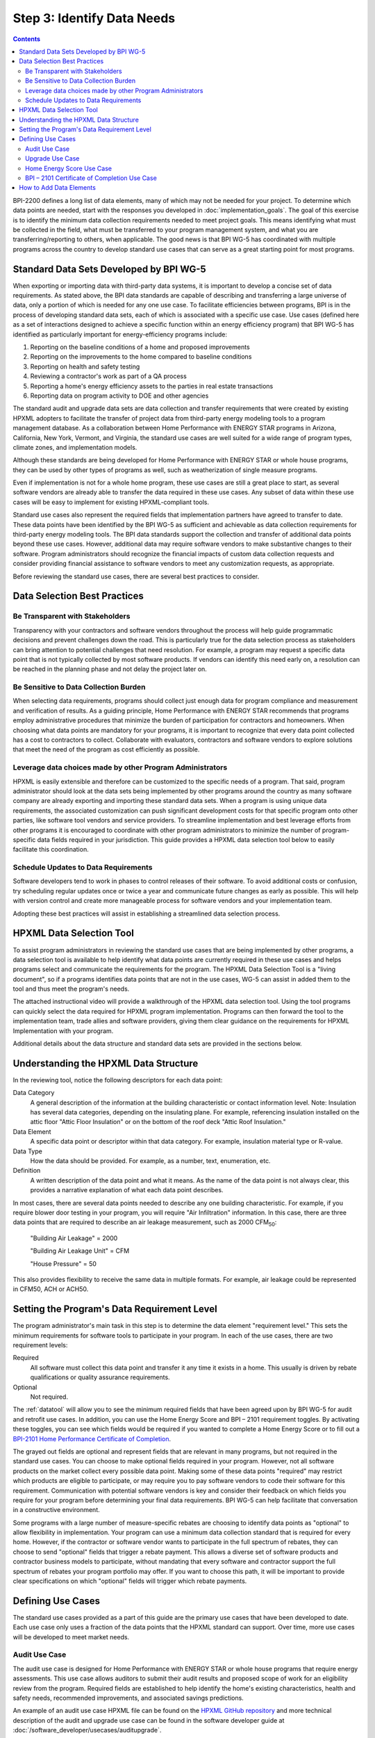 .. _step3:

Step 3: Identify Data Needs
###########################

.. contents::

BPI-2200 defines a long list of data elements, many of which may not be needed
for your project. To determine which data points are needed, start with the
responses you developed in :doc:`implementation_goals`. The goal of this
exercise is to identify the minimum data collection requirements needed to meet
project goals. This means identifying what must be collected in the field, what
must be transferred to your program management system, and what you are
transferring/reporting to others, when applicable. The good news is that BPI
WG-5 has coordinated with multiple programs across the country to develop
standard use cases that can serve as a great starting point for most programs.

Standard Data Sets Developed by BPI WG-5
****************************************

When exporting or importing data with third-party data systems, it is important
to develop a concise set of data requirements. As stated above, the BPI data
standards are capable of describing and transferring a large universe of data,
only a portion of which is needed for any one use case. To facilitate
efficiencies between programs, BPI is in the process of developing standard
data sets, each of which is associated with a specific use case. Use cases
(defined here as a set of interactions designed to achieve a specific function
within an energy efficiency program) that BPI WG-5 has identified as
particularly important for energy-efficiency programs include:

#. Reporting on the baseline conditions of a home and proposed improvements
#. Reporting on the improvements to the home compared to baseline conditions
#. Reporting on health and safety testing
#. Reviewing a contractor's work as part of a QA process
#. Reporting a home's energy efficiency assets to the parties in real estate transactions
#. Reporting data on program activity to DOE and other agencies

The standard audit and upgrade data sets are data collection and transfer
requirements that were created by existing HPXML adopters to facilitate the
transfer of project data from third-party energy modeling tools to a program
management database. As a collaboration between Home Performance with ENERGY
STAR programs in Arizona, California, New York, Vermont, and Virginia, the
standard use cases are well suited for a wide range of program types, climate
zones, and implementation models.

Although these standards are being developed for Home Performance with ENERGY
STAR or whole house programs, they can be used by other types of programs as
well, such as weatherization of single measure programs.

Even if implementation is not for a whole home program, these use cases are
still a great place to start, as several software vendors are already able to
transfer the data required in these use cases. Any subset of data within these
use cases will be easy to implement for existing HPXML-compliant tools. 

Standard use cases also represent the required fields that implementation
partners have agreed to transfer to date. These data points have been identified
by the BPI WG-5 as sufficient and achievable as data collection requirements for
third-party energy modeling tools. The BPI data standards support the collection
and transfer of additional data points beyond these use cases. However,
additional data may require software vendors to make substantive changes to
their software. Program administrators should recognize the financial impacts of
custom data collection requests and consider providing financial assistance to
software vendors to meet any customization requests, as appropriate.  

Before reviewing the standard use cases, there are several best practices to
consider.

Data Selection Best Practices
*****************************

Be Transparent with Stakeholders
================================

Transparency with your contractors and software vendors throughout the process
will help guide programmatic decisions and prevent challenges down the road.
This is particularly true for the data selection process as  stakeholders can
bring attention to potential challenges that need resolution.  For example, a
program may request a specific data point that is not typically collected by
most software products.  If vendors can identify this need early on, a
resolution can be reached in the planning phase and not delay the project later
on.

Be Sensitive to Data Collection Burden
======================================

When selecting data requirements, programs should collect just enough data for
program compliance and measurement and verification of results. As a guiding
principle, Home Performance with ENERGY STAR recommends that programs employ
administrative procedures that minimize the burden of participation for
contractors and homeowners. When choosing what data points are mandatory for
your programs, it is important to recognize that every data point collected has
a cost to contractors to collect. Collaborate  with evaluators, contractors and
software vendors to explore solutions that meet the need of the program as cost
efficiently as possible.

Leverage data choices made by other Program Administrators
==========================================================

HPXML is easily extensible and therefore can be customized to the specific needs
of a program. That said, program administrator should look at the data sets
being implemented by other programs around the country as many software company
are already exporting and importing these standard data sets. When a program is
using unique data requirements, the associated customization can push
significant development costs for that specific program onto other parties, like
software tool vendors and service providers. To streamline implementation and
best leverage efforts from other programs it is encouraged to coordinate with
other program administrators to minimize the number of program-specific data
fields required in your jurisdiction. This guide provides a HPXML data selection
tool below to easily facilitate this coordination.

Schedule Updates to Data Requirements
=====================================

Software developers tend to work in phases to control releases of their
software. To avoid additional costs or confusion, try scheduling regular updates
once or twice a year and communicate future changes as early as possible. This
will help with version control and create more manageable process for software
vendors and your implementation team.

Adopting these best practices will assist in establishing a streamlined data
selection process.

.. _datatool:

HPXML Data Selection Tool
**************************

To assist program administrators in reviewing the standard use cases that are
being implemented by other programs, a data selection tool  is available to help
identify what data points are currently required in these use cases and helps
programs select and communicate the requirements for the program. The HPXML Data
Selection Tool is a "living document", so if a programs identifies  data points
that are not in the use cases, WG-5 can assist in added them to the tool and
thus meet the program's needs.

.. todo::

    Need to include the Excel spreadsheet tool.

The attached instructional video will provide a walkthrough of the HPXML data
selection tool.  Using the tool programs can quickly select the data required
for HPXML program implementation.  Programs can then forward the tool to the
implementation team, trade allies and software providers, giving them clear
guidance on the requirements  for HPXML Implementation with your program.

.. todo::

    YouTube video here.

Additional details about the data structure and standard data sets are provided
in the sections below.

Understanding the HPXML Data Structure
**************************************

In the reviewing tool, notice the following descriptors for each data
point:

Data Category 
    A general description of the information at the building characteristic or
    contact information level. Note: Insulation has several data categories,
    depending on the insulating plane. For example, referencing insulation
    installed on the attic floor "Attic Floor Insulation" or on the bottom of
    the roof deck "Attic Roof Insulation."
Data Element 
    A specific data point or descriptor within that data category. For example,
    insulation material type or R-value.
Data Type 
    How the data should be provided. For example, as a number, text,
    enumeration, etc.
Definition
    A written description of the data point and what it means. As the name of
    the data point is not always clear, this provides a narrative explanation of
    what each data point describes.

In most cases, there are several data points needed to describe any one building
characteristic. For example, if you require blower door testing in your program,
you will require "Air Infiltration" information. In this case, there are three
data points that are required to describe an air leakage measurement, such as
2000 CFM\ :sub:`50`:

    "Building Air Leakage" = 2000

    "Building Air Leakage Unit" = CFM

    "House Pressure" = 50  

This also provides flexibility to receive the same data in multiple formats. For
example, air leakage could be represented in CFM50, ACH or ACH50.

Setting the Program's Data Requirement Level
********************************************

The program administrator's main task in this step is to determine the data
element "requirement level." This sets the minimum requirements for software
tools to participate in your program.  In each of the use cases, there are two
requirement levels:

Required
    All software must collect this data point and transfer it any time it exists
    in a home. This usually is driven by rebate qualifications or quality
    assurance requirements.
Optional
    Not required.

The :ref:`datatool` will allow you to see the minimum required fields that have
been agreed upon by BPI WG-5 for audit and retrofit use cases. In addition, you
can use the Home Energy Score and BPI – 2101 requirement toggles. By activating
these toggles, you can see which fields would be required if you wanted to
complete a Home Energy Score or to fill out a `BPI-2101 Home Performance
Certificate of Completion`_.

.. _BPI-2101 Home Performance Certificate of Completion: http://www.bpi.org/tools_downloads.aspx?selectedTypeID=1&selectedID=143

The grayed out fields are optional and represent fields that are relevant in
many programs, but not required in the standard use cases. You can choose to
make optional fields required in your program. However, not all software
products on the market collect every possible data point. Making some of these
data points "required" may restrict which products are eligible to participate,
or may require you to pay software vendors to code their software for this
requirement. Communication with potential software vendors is key and consider
their feedback on which fields you require for your program before determining
your final data requirements. BPI WG-5 can help facilitate that conversation in
a constructive environment.

Some programs with a large number of measure-specific rebates are choosing to
identify data points as "optional" to allow flexibility in implementation. Your
program can use a minimum data collection standard that is required for every
home. However, if the contractor or software vendor wants to participate in the
full spectrum of rebates, they can choose to send "optional" fields that trigger
a rebate payment. This allows a diverse set of software products and contractor
business models to participate, without mandating that every software and
contractor support the full spectrum of rebates your program portfolio may
offer. If you want to choose this path, it will be important to provide clear
specifications on which "optional" fields will trigger which rebate payments.

Defining Use Cases
******************

The standard use cases provided as a part of this guide are the primary use
cases that have been developed to date. Each use case only uses a fraction of
the data points that the HPXML standard can support. Over time, more use cases
will be developed to meet market needs.

Audit Use Case
==============

The audit use case is designed for Home Performance with ENERGY STAR or whole
house programs that require energy assessments. This use case allows auditors to
submit their audit results and proposed scope of work for an eligibility review
from the program. Required fields are established to help identify the home's
existing characteristics, health and safety needs, recommended improvements, and
associated savings predictions. 

An example of an audit use case HPXML file can be found on the `HPXML GitHub
repository`_ and more technical description of the audit and upgrade use case
can be found in the software developer guide at
:doc:`/software_developer/usecases/auditupgrade`.

.. _HPXML GitHub repository: https://github.com/hpxmlwg/hpxml/tree/hpxmlguide/examples

Upgrade Use Case
================

The upgrade use case is designed to facilitate the transfer of completed whole
house upgrade projects, such as Home Performance with ENERGY STAR or
Weatherization programs. This includes the pre-upgrade condition of the home and
a description of the installed measures, as well as associated predicted
savings. Required fields are established to complete a full quality assurance
review of all installed measures and determine rebate or financing eligibility.
The minimum requirements reflect those most common between all of the
HPXML-compliant programs so far. Programs that offer more diverse rebates may
need to consider changing "optional" fields to "required" in order to meet
program needs.

The upgrade use case HPXML file is very similar to the audit use case. The
differences are detailed in :doc:`/software_developer/usecases/auditupgrade`. 

Home Energy Score Use Case
==========================

The Home Energy Score use case defines the minimum data set required by the
DOE's Home Energy Score tool, in order to properly generate the 1 to 10 score. 
These data point are clearly identified in the data selection tool.  Programs
interested in generating a Home Energy Score, will need to make sure that their
HPXML software tool are collecting this minimum dataset. 

In order to generate the score, your program software team will also need to
integrate with the DOE's Home Energy Score API. HPXML can be transferred through
the API and generate a Home Energy Score in real time. For more information on
integration with the Home Energy Score API, see
:doc:`/software_developer/usecases/hescore` in the software developer guide. 

A full list of HPXML data elements that can currently be incorporated into use
cases is available in the `online schema documentation`_.

.. _online schema documentation: http://hpxmlwg.github.io/hpxml/schemadoc/hpxml-2.0.0/index.html

BPI – 2101 Certificate of Completion Use Case
=============================================

The Certificate of Completion use case is designed to ensure that the value of
energy efficiency improvements is visible in the real estate transaction.
Studies suggest that buyers will pay higher prices for efficient homes – but
only if they know that the homes are efficient. Programs have traditionally had
difficulty in getting information about energy efficiency improvements into the
real estate transaction. The Certificate of Completion use case provides a
standardized framework for programs to collect and assemble data about a home
that features energy efficiency improvements ranging from a single installation
to a whole-house upgrade. The standard data set in this use case is aligned with
both the Appraisal Institute's Green and Energy Efficient Addendum and the Real
Estate Transaction Standard, allowing data from a trusted third party (a Home
Performance with ENERGY STAR or other efficiency program) to flow seamlessly to
appraisers and real estate (MLS) databases.

.. note::

    The BPI – 2101 Certificate of Completion Use Case is designed to be highly
    flexible and inclusive of a wide range of technologies.  When implementing
    this use case, most contractors and software vendors will not support the
    full spectrum of technology to import to your program.  However being able
    to capture the full spectrum of data point and export to other third
    parties, will give your program the widest range of options for interacting
    with the real estate industry.


How to Add Data Elements
************************

When reviewing the data sets that are required for your implementation, it is
possible to identify a data point you require that is not in one of the
pre-defined use cases or the HPXML standards. If this is the case, BPI WG-5 can
assist in adding the new data element and in identifying how to incorporate it
into the standard. In some cases this might include adding new elements to the
standard to account for data points that could be applicable across many
programs.  However, if the data point is truly unique to your program, WG-5 has
also introduced "measure codes" that allow a code to be assigned for a specific
measure in a specific program.  This creates added flexibility without needing
to modify the standards in all cases.

To submit a new data element for consideration, you can use the WG-5 `GitHub`_
account.  This way all members can see your recommendations and address them
immediately.  Follow the steps below to submit additional requests if needed:

  #. Sign up for a user account on `GitHub`_.
  #. Go to the `HPXML GitHub issues page`_.
  #. Click "New Issue"
  #. Fill out the form to ask a question or make a request. No need to assign a
     person, milestone, or label.
  #. Click "Submit New Issue".

.. _GitHub: https://github.com
.. _HPXML GitHub issues page: https://github.com/hpxmlwg/hpxml/issues/

Once you have defined the use case needed for your program and have identified
all required fields, you are ready to proceed to the next step. Remember, this
can be an iterative process. It is good to do due diligence in the planning
process. However, even the best implementation plans may need to be modified as
the program goes to market and a large number of homes start running through it. 

.. note::

    Schedule opportunities later in your implementation to check in on data
    requirements and adjust as needed.
